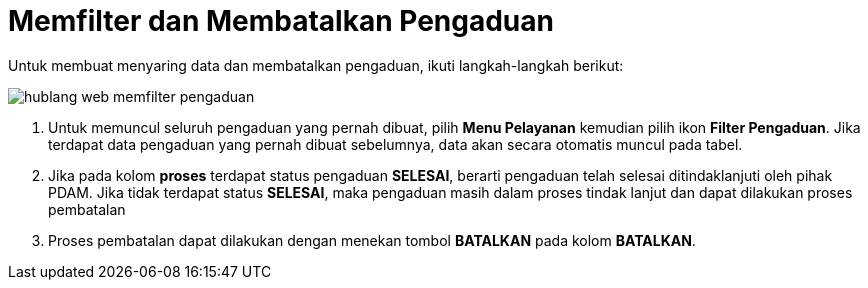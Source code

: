 = Memfilter dan Membatalkan Pengaduan

Untuk membuat menyaring data dan membatalkan pengaduan, ikuti langkah-langkah berikut:

image::../images-hublang-web/hublang-web-memfilter-pengaduan.png[align="center"]

1. Untuk memuncul seluruh pengaduan yang pernah dibuat, pilih *Menu Pelayanan* kemudian pilih ikon *Filter Pengaduan*. Jika terdapat data pengaduan yang pernah dibuat sebelumnya, data akan secara otomatis muncul pada tabel. 

2. Jika pada kolom *proses* terdapat status pengaduan *SELESAI*, berarti pengaduan telah selesai ditindaklanjuti oleh pihak PDAM. Jika tidak terdapat status *SELESAI*, maka pengaduan masih dalam proses tindak lanjut dan dapat dilakukan proses pembatalan

3. Proses pembatalan dapat dilakukan dengan menekan tombol *BATALKAN* pada kolom *BATALKAN*.


